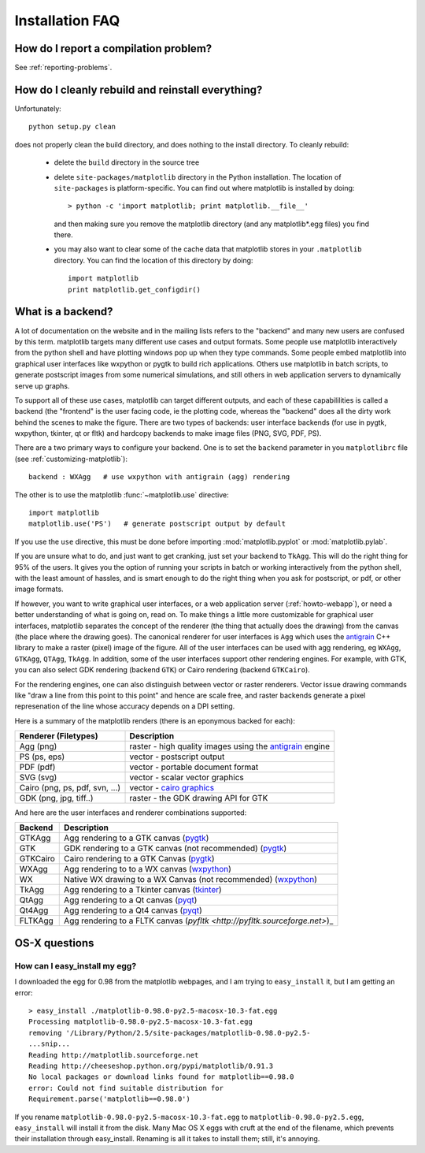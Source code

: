 .. _installing-faq:

******************
 Installation FAQ
******************



How do I report a compilation problem?
======================================

See :ref:`reporting-problems`.

How do I cleanly rebuild and reinstall everything?
==================================================

Unfortunately::

    python setup.py clean

does not properly clean the build directory, and does nothing to the
install directory.  To cleanly rebuild:

    * delete the ``build`` directory in the source tree
    * delete ``site-packages/matplotlib`` directory in the Python
      installation.  The location of ``site-packages`` is
      platform-specific.  You can find out where matplotlib is installed by doing::

          > python -c 'import matplotlib; print matplotlib.__file__'

      and then making sure you remove the matplotlib directory (and
      any matplotlib*.egg files) you find there.

    * you may also want to clear some of the cache data that
      matplotlib stores in your ``.matplotlib`` directory.  You can
      find the location of this directory by doing::

          import matplotlib
          print matplotlib.get_configdir()

.. _what-is-a-backend:

What is a backend?
==================

A lot of documentation on the website and in the mailing lists refers
to the "backend" and many new users are confused by this term.
matplotlib targets many different use cases and output formats.  Some
people use matplotlib interactively from the python shell and have
plotting windows pop up when they type commands.  Some people embed
matplotlib into graphical user interfaces like wxpython or pygtk to
build rich applications.  Others use matplotlib in batch scripts, to
generate postscript images from some numerical simulations, and still
others in web application servers to dynamically serve up graphs.

To support all of these use cases, matplotlib can target different
outputs, and each of these capabililities is called a backend (the
"frontend" is the user facing code, ie the plotting code, whereas the
"backend" does all the dirty work behind the scenes to make the
figure.  There are two types of backends: user interface backends (for
use in pygtk, wxpython, tkinter, qt or fltk) and hardcopy backends to
make image files (PNG, SVG, PDF, PS).

There are a two primary ways to configure your backend.  One is to set
the ``backend`` parameter in you ``matplotlibrc`` file (see
:ref:`customizing-matplotlib`)::

    backend : WXAgg   # use wxpython with antigrain (agg) rendering

The other is to use the matplotlib :func:`~matplotlib.use` directive::

    import matplotlib
    matplotlib.use('PS')   # generate postscript output by default

If you use the ``use`` directive, this must be done before importing
:mod:`matplotlib.pyplot` or :mod:`matplotlib.pylab`.

If you are unsure what to do, and just want to get cranking, just set
your backend to ``TkAgg``.  This will do the right thing for 95% of the
users.  It gives you the option of running your scripts in batch or
working interactively from the python shell, with the least amount of
hassles, and is smart enough to do the right thing when you ask for
postscript, or pdf, or other image formats.

If however, you want to write graphical user interfaces, or a web
application server (:ref:`howto-webapp`), or need a better
understanding of what is going on, read on. To make things a little
more customizable for graphical user interfaces, matplotlib separates
the concept of the renderer (the thing that actually does the drawing)
from the canvas (the place where the drawing goes).  The canonical
renderer for user interfaces is ``Agg`` which uses the `antigrain
<http://antigrain.html>`_ C++ library to make a raster (pixel) image
of the figure.  All of the user interfaces can be used with agg
rendering, eg ``WXAgg``, ``GTKAgg``, ``QTAgg``, ``TkAgg``.  In
addition, some of the user interfaces support other rendering engines.
For example, with GTK, you can also select GDK rendering (backend
``GTK``) or Cairo rendering (backend ``GTKCairo``).

For the rendering engines, one can also distinguish between vector or
raster renderers.  Vector issue drawing commands like "draw a line
from this point to this point" and hence are scale free, and raster
backends generate a pixel represenation of the line whose accuracy
depends on a DPI setting.

Here is a summary of the matplotlib renders (there is an eponymous
backed for each):

===============================   =====================================================================================
Renderer (Filetypes)              Description
===============================   =====================================================================================
Agg (png)                         raster - high quality images using the `antigrain <http://antigrain.html>`_  engine
PS  (ps, eps)                     vector - postscript output
PDF (pdf)                         vector - portable document format
SVG (svg)                         vector - scalar vector graphics
Cairo (png, ps, pdf, svn, ...)    vector - `cairo graphics <http://cairographics.org>`_
GDK (png, jpg, tiff..)            raster - the GDK drawing API for GTK
===============================   =====================================================================================

And here are the user interfaces and renderer combinations supported:

============   ===================================================================================================
Backend        Description
============   ===================================================================================================
GTKAgg         Agg rendering to a GTK canvas (`pygtk <http://www.pygtk.org>`_)
GTK            GDK rendering to a GTK canvas (not recommended) (`pygtk <http://www.pygtk.org>`_)
GTKCairo       Cairo rendering to a GTK Canvas (`pygtk <http://www.pygtk.org>`_)
WXAgg          Agg rendering to to a WX canvas (`wxpython <http://www.wxpython.org>`_)
WX             Native WX drawing to a WX Canvas (not recommended) (`wxpython <http://www.wxpython.org>`_)
TkAgg          Agg rendering to a Tkinter canvas (`tkinter <http://wiki.python.org/moin/TkInter>`_)
QtAgg          Agg rendering to a Qt canvas (`pyqt <http://www.riverbankcomputing.co.uk/software/pyqt/intro>`_)
Qt4Agg         Agg rendering to a Qt4 canvas (`pyqt <http://www.riverbankcomputing.co.uk/software/pyqt/intro>`_)
FLTKAgg        Agg rendering to a FLTK canvas (`pyfltk <http://pyfltk.sourceforge.net>`)_
============   ===================================================================================================


OS-X questions
==============

.. _easy-install-osx-egg:

How can I easy_install my egg?
------------------------------

I downloaded the egg for 0.98 from the matplotlib webpages,
and I am trying to ``easy_install`` it, but I am getting an error::

    > easy_install ./matplotlib-0.98.0-py2.5-macosx-10.3-fat.egg
    Processing matplotlib-0.98.0-py2.5-macosx-10.3-fat.egg
    removing '/Library/Python/2.5/site-packages/matplotlib-0.98.0-py2.5-
    ...snip...
    Reading http://matplotlib.sourceforge.net
    Reading http://cheeseshop.python.org/pypi/matplotlib/0.91.3
    No local packages or download links found for matplotlib==0.98.0
    error: Could not find suitable distribution for
    Requirement.parse('matplotlib==0.98.0')

If you rename ``matplotlib-0.98.0-py2.5-macosx-10.3-fat.egg`` to
``matplotlib-0.98.0-py2.5.egg``, ``easy_install`` will install it from
the disk.  Many Mac OS X eggs with cruft at the end of the filename,
which prevents their installation through easy_install.  Renaming is
all it takes to install them; still, it's annoying.
